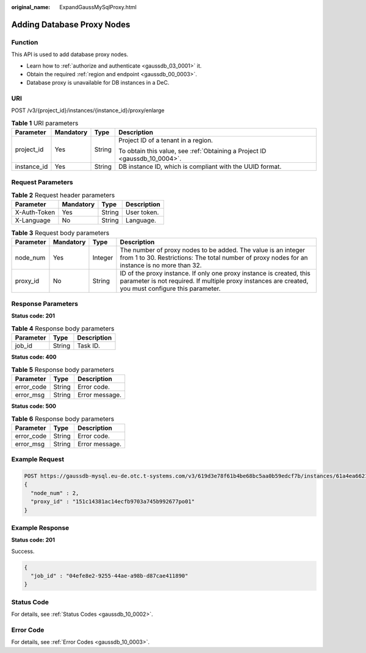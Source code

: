:original_name: ExpandGaussMySqlProxy.html

.. _ExpandGaussMySqlProxy:

Adding Database Proxy Nodes
===========================

Function
--------

This API is used to add database proxy nodes.

-  Learn how to :ref:`authorize and authenticate <gaussdb_03_0001>` it.
-  Obtain the required :ref:`region and endpoint <gaussdb_00_0003>`.
-  Database proxy is unavailable for DB instances in a DeC.

URI
---

POST /v3/{project_id}/instances/{instance_id}/proxy/enlarge

.. table:: **Table 1** URI parameters

   +-----------------+-----------------+-----------------+----------------------------------------------------------------------------+
   | Parameter       | Mandatory       | Type            | Description                                                                |
   +=================+=================+=================+============================================================================+
   | project_id      | Yes             | String          | Project ID of a tenant in a region.                                        |
   |                 |                 |                 |                                                                            |
   |                 |                 |                 | To obtain this value, see :ref:`Obtaining a Project ID <gaussdb_10_0004>`. |
   +-----------------+-----------------+-----------------+----------------------------------------------------------------------------+
   | instance_id     | Yes             | String          | DB instance ID, which is compliant with the UUID format.                   |
   +-----------------+-----------------+-----------------+----------------------------------------------------------------------------+

Request Parameters
------------------

.. table:: **Table 2** Request header parameters

   ============ ========= ====== ===========
   Parameter    Mandatory Type   Description
   ============ ========= ====== ===========
   X-Auth-Token Yes       String User token.
   X-Language   No        String Language.
   ============ ========= ====== ===========

.. table:: **Table 3** Request body parameters

   +-----------+-----------+---------+------------------------------------------------------------------------------------------------------------------------------------------------------------------------------+
   | Parameter | Mandatory | Type    | Description                                                                                                                                                                  |
   +===========+===========+=========+==============================================================================================================================================================================+
   | node_num  | Yes       | Integer | The number of proxy nodes to be added. The value is an integer from 1 to 30. Restrictions: The total number of proxy nodes for an instance is no more than 32.               |
   +-----------+-----------+---------+------------------------------------------------------------------------------------------------------------------------------------------------------------------------------+
   | proxy_id  | No        | String  | ID of the proxy instance. If only one proxy instance is created, this parameter is not required. If multiple proxy instances are created, you must configure this parameter. |
   +-----------+-----------+---------+------------------------------------------------------------------------------------------------------------------------------------------------------------------------------+

Response Parameters
-------------------

**Status code: 201**

.. table:: **Table 4** Response body parameters

   ========= ====== ===========
   Parameter Type   Description
   ========= ====== ===========
   job_id    String Task ID.
   ========= ====== ===========

**Status code: 400**

.. table:: **Table 5** Response body parameters

   ========== ====== ==============
   Parameter  Type   Description
   ========== ====== ==============
   error_code String Error code.
   error_msg  String Error message.
   ========== ====== ==============

**Status code: 500**

.. table:: **Table 6** Response body parameters

   ========== ====== ==============
   Parameter  Type   Description
   ========== ====== ==============
   error_code String Error code.
   error_msg  String Error message.
   ========== ====== ==============

Example Request
---------------

.. code-block::

   POST https://gaussdb-mysql.eu-de.otc.t-systems.com/v3/619d3e78f61b4be68bc5aa0b59edcf7b/instances/61a4ea66210545909d74a05c27a7179ein07/proxy/enlarge
   {
     "node_num" : 2,
     "proxy_id" : "151c14381ac14ecfb9703a745b992677po01"
   }

Example Response
----------------

**Status code: 201**

Success.

.. code-block::

   {
     "job_id" : "04efe8e2-9255-44ae-a98b-d87cae411890"
   }

Status Code
-----------

For details, see :ref:`Status Codes <gaussdb_10_0002>`.

Error Code
----------

For details, see :ref:`Error Codes <gaussdb_10_0003>`.
